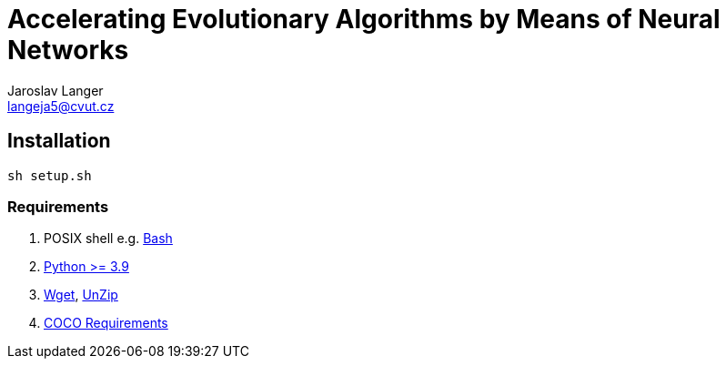 = Accelerating Evolutionary Algorithms by Means of Neural Networks
Jaroslav Langer <langeja5@cvut.cz>

== Installation

[,sh]
----
sh setup.sh
----

=== Requirements

. POSIX shell e.g. https://www.gnu.org/software/bash/[Bash]
. https://www.python.org/downloads/[Python >= 3.9]
. https://www.gnu.org/software/wget/[Wget], https://infozip.sourceforge.net/UnZip.html[UnZip]
. https://github.com/numbbo/coco/blob/v2.6.3/README.md#requirements--[COCO Requirements]
